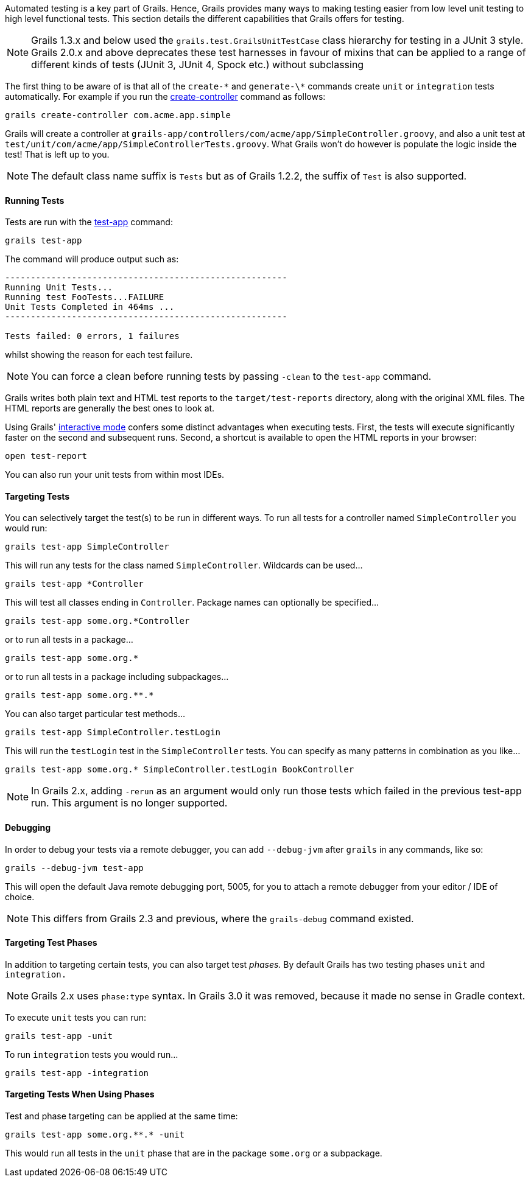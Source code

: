 Automated testing is a key part of Grails. Hence, Grails provides many ways to making testing easier from low level unit testing to high level functional tests. This section details the different capabilities that Grails offers for testing.

NOTE: Grails 1.3.x and below used the `grails.test.GrailsUnitTestCase` class hierarchy for testing in a JUnit 3 style. Grails 2.0.x and above deprecates these test harnesses in favour of mixins that can be applied to a range of different kinds of tests (JUnit 3, JUnit 4, Spock etc.) without subclassing

The first thing to be aware of is that all of the `create-\*` and `generate-\*` commands create `unit` or `integration` tests automatically. For example if you run the link:../ref/Command%20Line/create-controller.html[create-controller] command as follows:

[source,java]
----
grails create-controller com.acme.app.simple
----

Grails will create a controller at `grails-app/controllers/com/acme/app/SimpleController.groovy`, and also a unit test at `test/unit/com/acme/app/SimpleControllerTests.groovy`. What Grails won't do however is populate the logic inside the test! That is left up to you.

NOTE: The default class name suffix is `Tests` but as of Grails 1.2.2, the suffix of `Test` is also supported.


==== Running Tests


Tests are run with the link:../ref/Command%20Line/test-app.html[test-app] command:

[source,java]
----
grails test-app
----

The command will produce output such as:

[source,java]
----
-------------------------------------------------------
Running Unit Tests...
Running test FooTests...FAILURE
Unit Tests Completed in 464ms ...
-------------------------------------------------------

Tests failed: 0 errors, 1 failures
----

whilst showing the reason for each test failure.

NOTE: You can force a clean before running tests by passing `-clean` to the `test-app` command.

Grails writes both plain text and HTML test reports to the `target/test-reports` directory, along with the original XML files. The HTML reports are generally the best ones to look at.

Using Grails' <<interactiveMode,interactive mode>> confers some distinct advantages when executing tests. First, the tests will execute significantly faster on the second and subsequent runs. Second, a shortcut is available to open the HTML reports in your browser:

[source,java]
----
open test-report
----

You can also run your unit tests from within most IDEs.


==== Targeting Tests


You can selectively target the test(s) to be run in different ways. To run all tests for a controller named `SimpleController` you would run:

[source,groovy]
----
grails test-app SimpleController
----

This will run any tests for the class named `SimpleController`. Wildcards can be used...

[source,groovy]
----
grails test-app *Controller
----

This will test all classes ending in `Controller`. Package names can optionally be specified...

[source,groovy]
----
grails test-app some.org.*Controller
----

or to run all tests in a package...

[source,groovy]
----
grails test-app some.org.*
----

or to run all tests in a package including subpackages...

[source,groovy]
----
grails test-app some.org.**.*
----

You can also target particular test methods...

[source,groovy]
----
grails test-app SimpleController.testLogin
----

This will run the `testLogin` test in the `SimpleController` tests. You can specify as many patterns in combination as you like...

[source,groovy]
----
grails test-app some.org.* SimpleController.testLogin BookController
----

NOTE: In Grails 2.x, adding `-rerun` as an argument would only run those tests which failed in the previous test-app run. This argument is no longer supported.


==== Debugging


In order to debug your tests via a remote debugger, you can add `--debug-jvm` after `grails` in any commands, like so:

[source,groovy]
----
grails --debug-jvm test-app
----

This will open the default Java remote debugging port, 5005, for you to attach a remote debugger from your editor / IDE of choice.

NOTE: This differs from Grails 2.3 and previous, where the `grails-debug` command existed.


==== Targeting Test Phases


In addition to targeting certain tests, you can also target test _phases._ By default Grails has two testing phases `unit` and `integration.`

NOTE: Grails 2.x uses `phase:type` syntax. In Grails 3.0 it was removed, because it made no sense in Gradle context.

To execute `unit` tests you can run:

[source,groovy]
----
grails test-app -unit
----

To run `integration` tests you would run...

[source,groovy]
----
grails test-app -integration
----


==== Targeting Tests When Using Phases


Test and phase targeting can be applied at the same time:

[source,groovy]
----
grails test-app some.org.**.* -unit
----

This would run all tests in the `unit` phase that are in the package `some.org` or a subpackage.

